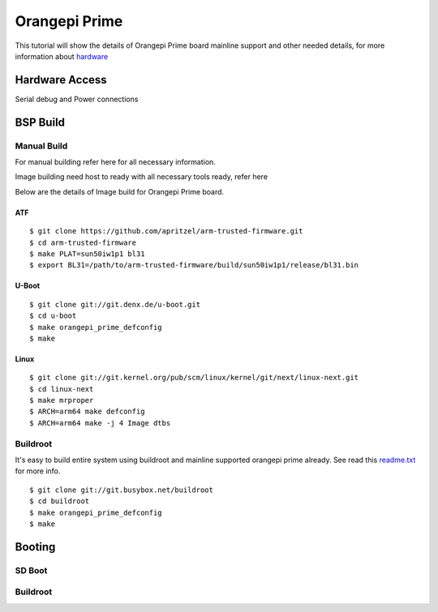 Orangepi Prime
##############

This tutorial will show the details of Orangepi Prime board mainline support and other needed details, for more information about `hardware <http://www.orangepi.org/OrangePiPrime/>`_

Hardware Access
***************
.. image:: /images/opi_prime.jpeg

Serial debug and Power connections

BSP Build
*********
Manual Build
============
For manual building refer here for all necessary information.

Image building need host to ready with all necessary tools ready, refer here

Below are the details of Image build for Orangepi Prime board.

ATF
---
::

        $ git clone https://github.com/apritzel/arm-trusted-firmware.git
        $ cd arm-trusted-firmware
        $ make PLAT=sun50iw1p1 bl31
        $ export BL31=/path/to/arm-trusted-firmware/build/sun50iw1p1/release/bl31.bin
        
U-Boot
------
::

        $ git clone git://git.denx.de/u-boot.git
        $ cd u-boot
        $ make orangepi_prime_defconfig
        $ make

Linux
-----
::

        $ git clone git://git.kernel.org/pub/scm/linux/kernel/git/next/linux-next.git
        $ cd linux-next
        $ make mrproper
        $ ARCH=arm64 make defconfig
        $ ARCH=arm64 make -j 4 Image dtbs

Buildroot
=========
It's easy to build entire system using buildroot and mainline supported orangepi prime already. See read this `readme.txt <https://git.buildroot.net/buildroot/tree/board/orangepi/orangepi-prime/readme.txt>`_ for more info.

::

        $ git clone git://git.busybox.net/buildroot
        $ cd buildroot
        $ make orangepi_prime_defconfig
        $ make

Booting
*******
SD Boot
=======
Buildroot
=========
